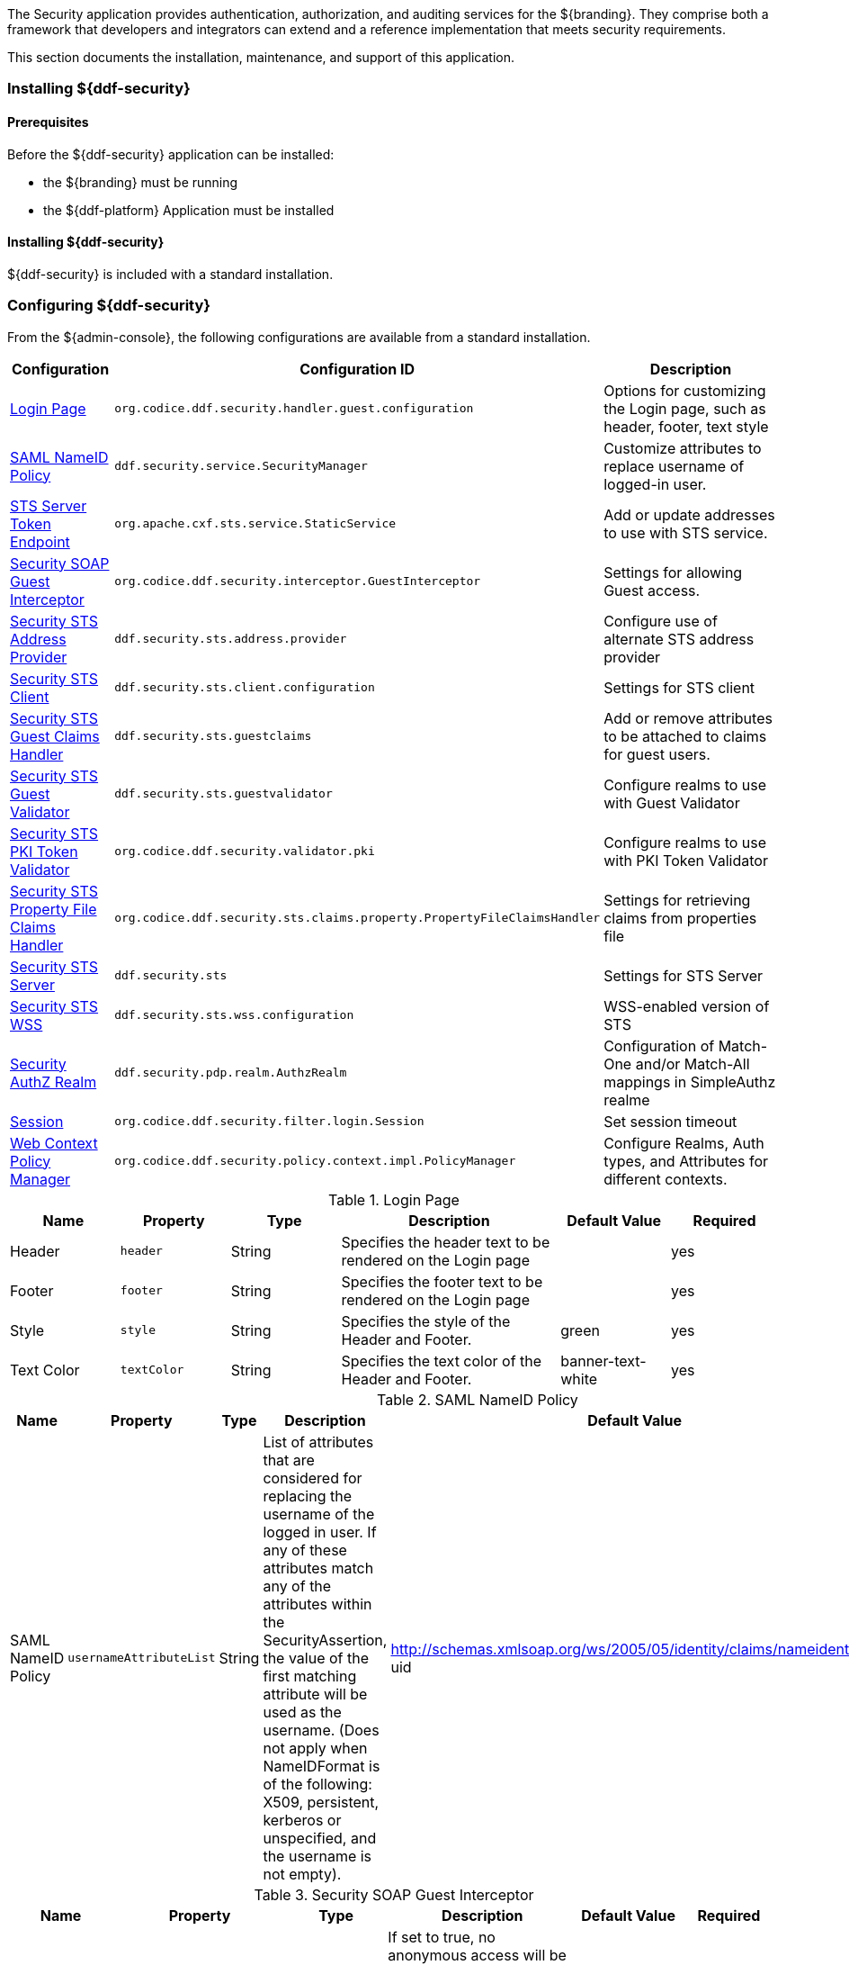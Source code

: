 
The Security application provides authentication, authorization, and auditing services for the ${branding}.
They comprise both a framework that developers and integrators can extend and a reference implementation that meets security requirements.

This section documents the installation, maintenance, and support of this application.

=== Installing ${ddf-security}

==== Prerequisites

Before the ${ddf-security} application can be installed:

* the ${branding} must be running
* the ${ddf-platform} Application must be installed

==== Installing ${ddf-security}

${ddf-security} is included with a standard installation.

=== Configuring ${ddf-security}

From the ${admin-console}, the following configurations are available from a standard installation.

[cols="1,3,3" options="header"]
|===
|Configuration
|Configuration ID
|Description

|<<login_page_table,Login Page>>
|`org.codice.ddf.security.handler.guest.configuration`
|Options for customizing the Login page, such as header, footer, text style

|<<saml_nameid_policy_table,SAML NameID Policy>>
|`ddf.security.service.SecurityManager`
|Customize attributes to replace username of logged-in user.

|<<sts_server_token_endpoint_table,STS Server Token Endpoint>>
|`org.apache.cxf.sts.service.StaticService`
|Add or update addresses to use with STS service.

|<<security_soap_guest_interceptor_table,Security SOAP Guest Interceptor>>
|`org.codice.ddf.security.interceptor.GuestInterceptor`
|Settings for allowing Guest access.

|<<security_sts_address_provider_table,Security STS Address Provider>>
|`ddf.security.sts.address.provider`
|Configure use of alternate STS address provider

|<<security_sts_client_table,Security STS Client>>
|`ddf.security.sts.client.configuration`
|Settings for STS client

|<<guest_claims_handler_configuration_table,Security STS Guest Claims Handler>>
|`ddf.security.sts.guestclaims`
|Add or remove attributes to be attached to claims for guest users.

|<<security_sts_guest_validator_table,Security STS Guest Validator>>
|`ddf.security.sts.guestvalidator`
|Configure realms to use with Guest Validator

|<<security_sts_pki_token_validator_table,Security STS PKI Token Validator>>
|`org.codice.ddf.security.validator.pki`
|Configure realms to use with PKI Token Validator

|<<file_based_claims_handler_table,Security STS Property File Claims Handler>>
|`org.codice.ddf.security.sts.claims.property.PropertyFileClaimsHandler`
|Settings for retrieving claims from properties file

|<<security_sts_server_table,Security STS Server>>
|`ddf.security.sts`
|Settings for STS Server

|<<security_sts_wss_table,Security STS WSS>>
|`ddf.security.sts.wss.configuration`
|WSS-enabled version of STS

|<<security_authz_realm_table,Security AuthZ Realm>>
|`ddf.security.pdp.realm.AuthzRealm`
|Configuration of Match-One and/or Match-All mappings in SimpleAuthz realme

|<<session_table,Session>>
|`org.codice.ddf.security.filter.login.Session`
|Set session timeout

|<<web_context_policy_manager_table, Web Context Policy Manager>>
|`org.codice.ddf.security.policy.context.impl.PolicyManager`
|Configure Realms, Auth types, and Attributes for different contexts.

|===

.[[login_page_table]]Login Page
[cols="1,1m,1,2,1,1" options="header"]
|===
|Name
|Property
|Type
|Description
|Default Value
|Required

|Header
|header
|String
|Specifies the header text to be rendered on the Login page
|
|yes

|Footer
|footer
|String
|Specifies the footer text to be rendered on the Login page
|
|yes

|Style
|style
|String
|Specifies the style of the Header and Footer.
|green
|yes

|Text Color
|textColor
|String
|Specifies the text color of the Header and Footer.
|banner-text-white
|yes

|===

.[[saml_nameid_policy_table]]SAML NameID Policy
[cols="1,1m,1,2,1,1" options="header"]
|===
|Name
|Property
|Type
|Description
|Default Value
|Required

|SAML NameID Policy
|usernameAttributeList
|String
|List of attributes that are considered for replacing the username of the logged in user. If any of these attributes match any of the attributes within the SecurityAssertion, the value of the first matching attribute will be used as the username. (Does not apply when NameIDFormat is of the following: X509, persistent, kerberos or unspecified, and the username is not empty).
|http://schemas.xmlsoap.org/ws/2005/05/identity/claims/nameidentifier, uid
|yes

|===

.[[security_soap_guest_interceptor_table]]Security SOAP Guest Interceptor
[cols="1,1m,1,2,1,1" options="header"]
|===
|Name
|Property
|Type
|Description
|Default Value
|Required

|Deny Anonymous Access
|anonymousAccessDenied
|Boolean
|If set to true, no anonymous access will be allowed via this anonymous interceptor. If set to false, this interceptor will generate anonymous tokens for incoming requests that lack a WS-Security header.
|false
|no

|Override Endpoint Policies
|overrideEndpointPolicies
|Boolean
|If checked, forces anonymous tokens to be created and inserted into the incoming request regardless of whether the policy requires an issued token. If set to false, if the endpoint policies cannot be satisfied, no changes will be made to the incoming request. This only applies to incoming requests that lack a WS-Security header - those with a WS-Security header are passed through unchanged.
|false
|no

|===

.[[sts_server_token_endpoint_table]]STS Server Token Endpoint
[cols="1,1m,1,2,1,1" options="header"]
|===
|Name
|Property
|Type
|Description
|Default Value
|Required

|
|endpoints
|String
|The list of endpoint addresses that correspond to this service
|.*
|yes

|===

.[[security_sts_address_provider_table]]Security STS Address Provider
[cols="1,1m,1,2,1,1" options="header"]
|===
|Name
|Property
|Type
|Description
|Default Value
|Required

|Use WSS STS
|useWss
|Boolean
|If you have a WSS STS configured, you may prefer to use it for services that need the STS address, such as SOAP sources.
|false
|yes

|===


.[[security_sts_client_table]]Security STS Client
[cols="1,1m,1,2,1,1" options="header"]
|===
|Name
|Property
|Type
|Description
|Default Value
|Required

|SAML Assertion Type:
|assertionType
|String
|The version of SAML to use. Most services require SAML v2.0. Changing this value from the default could cause services to stop responding.
|http://docs.oasis-open.org/wss/oasis-wss-saml-token-profile-1.1#SAMLV2.0
|yes

|SAML Key Type:
|keyType
|String
|The key type to use with SAML. Most services require Bearer. Changing this value from the default could cause services to stop responding.
|http://docs.oasis-open.org/ws-sx/ws-trust/200512/Bearer
|yes

|SAML Key Size:
|keySize
|String
|The key size to use with SAML. The default key size is 256 and this is fine for most applications. Changing this value from the default could cause services to stop responding.
|256
|yes

|Use Key:
|useKey
|Boolean
|Signals whether or not the STS Client should supply a public key to embed as the proof key. Changing this value from the default could cause services to stop responding.
|true
|yes

|STS WSDL Address:
|address
|String
|STS WSDL Address
|${org.codice.ddf.system.protocol}${org.codice.ddf.system.hostname}:${org.codice.ddf.system.port}${org.codice.ddf.system.rootContext}/SecurityTokenService?wsdl
|yes

|STS Endpoint Name:
|endpointName
|String
|STS Endpoint Name.
|no
|{http://docs.oasis-open.org/ws-sx/ws-trust/200512/}STS_Port

|STS Service Name:
|serviceName
|String
|STS Service Name.
|{http://docs.oasis-open.org/ws-sx/ws-trust/200512/}SecurityTokenService
|no

|Signature Properties:
|signatureProperties
|String
|Path to Signature crypto properties. This path can be part of the classpath, relative to ddf.home, or an absolute path on the system.
|etc/ws-security/server/signature.properties
|yes

|Encryption Properties:
|encryptionProperties
|String
|Path to Encryption crypto properties file. This path can be part of the classpath, relative to ddf.home, or an absolute path on the system.
|etc/ws-security/server/encryption.properties
|yes

|STS Properties:
|tokenProperties
|String
|Path to STS crypto properties file. This path can be part of the classpath, relative to ddf.home, or an absolute path on the system.
|etc/ws-security/server/signature.properties
|yes

|Claims:
|claims
|String
|List of claims that should be requested by the STS Client.
|http://schemas.xmlsoap.org/ws/2005/05/identity/claims/nameidentifier,http://schemas.xmlsoap.org/ws/2005/05/identity/claims/emailaddress,http://schemas.xmlsoap.org/ws/2005/05/identity/claims/surname,http://schemas.xmlsoap.org/ws/2005/05/identity/claims/givenname,http://schemas.xmlsoap.org/ws/2005/05/identity/claims/role
|yes
|===

.[[guest_claims_handler_configuration_table]]Security STS Guest Claims Handler
[cols="1,1m,1,2,1,1" options="header"]
|===
|Name
|Property
|Type
|Description
|Default Value
|Required

|Attributes
|attributes
|String
|The attributes to be returned for any Guest user.
|http://schemas.xmlsoap.org/ws/2005/05/identity/claims/nameidentifier=guest,http://schemas.xmlsoap.org/ws/2005/05/identity/claims/role=guest
|yes

|===

.[[security_sts_guest_validator_table]]Security STS Guest Validator
[cols="1,1m,1,2,1,1" options="header"]
|===
|Name
|Property
|Type
|Description
|Default Value
|Required

|Supported Realms
|supportedRealm
|String
|The realms that this validator supports.
|karaf,ldap
|yes

|===

.[[security_sts_server_table]]Security STS Server
[cols="1,1m,1,2,1,1" options="header"]
|===
|Name
|Property
|Type
|Description
|Default Value
|Required

|SAML Assertion Lifetime:
|lifetime
|Long
|Set the number of seconds that an issued SAML assertion will be good for.
|1800
|yes

|Token Issuer:
|issuer
|String
|The name of the server issuing tokens. Generally this is the cn or hostname of this machine on the network.
|${org.codice.ddf.system.hostname}
|yes

|Signature Username:
|signatureUsername
|String
|Alias of the private key in the STS Server's keystore used to sign messages.
|${org.codice.ddf.system.hostname}
|yes

|Encryption Username:
|encryptionUsername
|String
|Alias of the private key in the STS Server's keystore used to encrypt messages.
|${org.codice.ddf.system.hostname}
|yes

|===

.[[security_sts_pki_token_validator_table]]Security STS PKI Token Validator
[cols="1,1m,1,2,1,1" options="header"]
|===
|Name
|Property
|Type
|Description
|Default Value
|Required

|Realms
|realms
|String
|The realms to be validated by this validator.
|karaf
|yes

|Do Full Path Validation
|pathValidation
|Boolean
|Validate the full certificate path. Uncheck to only validate the subject cert. (RFC5280 6.1)
|true
|yes

|===

.[[file_based_claims_handler_table]]File Based Claims Handler
[cols="1,1m,1,2,1,1" options="header"]
|===
|Name
|Property
|Type
|Description
|Default Value
|Required

|Role Claim Type:
|roleClaimType
|String
|Role claim URI.
|http://schemas.xmlsoap.org/ws/2005/05/identity/claims/role
|yes

|User Role File:
|propertyFileLocation
|String
|Location of the file that maps roles to users.
|etc/users.properties
|yes

|User Attribute File:
|attributeFileLocation
|String
|Location of the file that maps attributes to users.
|etc/users.attributes
|yes

|===

.[[security_sts_server_table]]Security STS Server
[cols="1,1m,1,2,1,1" options="header"]
|===
|Name
|Property
|Type
|Description
|Default Value
|Required

|SAML Assertion Lifetime:
|lifetime
|Long
|Set the number of seconds that an issued SAML assertion will be good for.
|1800
|yes

|Token Issuer:
|issuer
|String
|The name of the server issuing tokens. Generally this is the cn or hostname of this machine on the network.
|${org.codice.ddf.system.hostname}
|yes

|Signature Username:
|signatureUsername
|String
|Alias of the private key in the STS Server's keystore used to sign messages.
|${org.codice.ddf.system.hostname}
|yes

|Encryption Username:
|encryptionUsername
|String
|Alias of the private key in the STS Server's keystore used to encrypt messages.
|${org.codice.ddf.system.hostname}
|yes

|===


.[[security_sts_wss_table]]Security STS WSS
[cols="1,1m,1,2,1,1" options="header"]
|===
|Name
|Property
|Type
|Description
|Default Value
|Required

|SAML Assertion Type:
|assertionType
|String
|The version of SAML to use. Most services require SAML v2.0. Changing this value from the default could cause services to stop responding.
|http://docs.oasis-open.org/wss/oasis-wss-saml-token-profile-1.1#SAMLV2.0
|yes

|SAML Key Type:
|keyType
|String
|The key type to use with SAML. Most services require Bearer. Changing this value from the default could cause services to stop responding.
|http://docs.oasis-open.org/ws-sx/ws-trust/200512/Bearer
|yes

|SAML Key Size:
|keySize
|String
|The key size to use with SAML. The default key size is 256 and this is fine for most applications. Changing this value from the default could cause services to stop responding.
|256
|yes

|Use Key:
|useKey
|Boolean
|Signals whether or not the STS Client should supply a public key to embed as the proof key. Changing this value from the default could cause services to stop responding.
|true
|yes

|STS WSDL Address:
|address
|String
|STS WSDL Address
|${org.codice.ddf.system.protocol}${org.codice.ddf.system.hostname}:${org.codice.ddf.system.httpsPort}${org.codice.ddf.system.rootContext}/SecurityTokenService?wsdl
|yes

|STS Endpoint Name:
|endpointName
|String
|STS Endpoint Name.
|{http://docs.oasis-open.org/ws-sx/ws-trust/200512/}STS_Port
|no

|STS Service Name:
|serviceName
|String
|STS Service Name.
|{http://docs.oasis-open.org/ws-sx/ws-trust/200512/}SecurityTokenService
|no

|Signature Properties:
|signatureProperties
|String
|Path to Signature crypto properties. This path can be part of the classpath, relative to ddf.home, or an absolute path on the system.
|etc/ws-security/server/signature.properties
|yes

|Encryption Properties:
|encryptionProperties
|String
|Path to Encryption crypto properties file. This path can be part of the classpath, relative to ddf.home, or an absolute path on the system.
|etc/ws-security/server/encryption.properties
|yes

|STS Properties:
|tokenProperties
|String
|Path to STS crypto properties file. This path can be part of the classpath, relative to ddf.home, or an absolute path on the system.
|etc/ws-security/server/signature.properties
|yes

|Claims:
|claims
|String
|Comma-delimited list of claims that should be requested by the STS.
|http://schemas.xmlsoap.org/ws/2005/05/identity/claims/nameidentifier,http://schemas.xmlsoap.org/ws/2005/05/identity/claims/emailaddress,http://schemas.xmlsoap.org/ws/2005/05/identity/claims/surname,http://schemas.xmlsoap.org/ws/2005/05/identity/claims/givenname,http://schemas.xmlsoap.org/ws/2005/05/identity/claims/role
|yes

|===

.[[security_authz_realm_table]]Security AuthZ Realm
[cols="1,1m,1,2,1,1" options="header"]
|===
|Name
|Property
|Type
|Description
|Default Value
|Required

|Match-All Mappings
|matchAllMappings
|String
|List of 'Match-All' subject attribute to Metacard attribute mapping. All values of this metacard key must be present in the corresponding subject key values. Format is subjectAttrName=metacardAttrName.
|
|no

|Match-One Mappings
|matchOneMappings
|String
|List of 'Match-One' subject attribute to Metacard attribute mapping. One value of this metacard key must be present in the corresponding subject key values. Format is subjectAttrName=metacardAttrName.
|
|no

|Environment Attributes
|environmentAttributes
|String
|List of environment attributes to pass to the XACML engine. Format is attributeId=attributeValue1,attributeValue2.
|
|no

|===

.[[session_table]]Session
[cols="1,1m,1,2,1,1" options="header"]
|===
|Name
|Property
|Type
|Description
|Default Value
|Required

|Session Timeout (in minutes)
|expirationTime
|Integer
|The number of minutes after a session has been inactive that it should be invalidated.
|31
|yes

|===

.[[web_context_policy_manager_table]]Web Context Policy Manager Configuration
[cols="1,1m,1,2,1,1" options="header"]
|===
|Name
|Property
|Type
|Description
|Default Value
|Required

|Context Realms
|realms
|String
|List of realms supporting each context. `karaf` is provided by default. Example: `/=karaf`
|/=karaf
|yes

|Authentication Types
|authenticationTypes
|String
a|List of authentication types required for each context. List of default valid authentication types are: SAML, BASIC, PKI, GUEST. Example: /context=AUTH1\|AUTH2\|AUTH3
a|/=SAML\|GUEST,/admin=SAML\|basic,/system=basic,/solr=SAML\|PKI\|basic,/sources=SAML\|basic,/security-config=SAML\|basic
|yes

|Required Attributes
|requiredAttributes
|String
|List of attributes required for each Web Context. Example: /context={role=role1;type=type1}"
|/=,/admin={http://schemas.xmlsoap.org/ws/2005/05/identity/claims/role=system-admin},/solr={http://schemas.xmlsoap.org/ws/2005/05/identity/claims/role=system-admin},/system={http://schemas.xmlsoap.org/ws/2005/05/identity/claims/role=system-admin},/security-config={http://schemas.xmlsoap.org/ws/2005/05/identity/claims/role=system-admin}
|yes

|White Listed Contexts
|whiteListContexts
|String
|List of contexts that will not use security. Note that sub-contexts to ones listed here will also skip security, unless authentication types are provided for it. For example: if /foo is listed here, then /foo/bar will also not require any sort of authentication. However, if /foo is listed and /foo/bar has authentication types provided in the 'Authentication Types' field, then that more specific policy will be used.
|${org.codice.ddf.system.rootContext}/SecurityTokenService,${org.codice.ddf.system.rootContext}/internal/metrics,${org.codice.ddf.system.rootContext}/saml,/proxy,${org.codice.ddf.system.rootContext}/saml,${org.codice.ddf.system.rootContext}/idp,/idp,${org.codice.ddf.system.rootContext}/platform/config/ui
|yes
|===

[NOTE]
====
For more details on how sub-contexts affect authentication realms, see <<Configuring ${branding} Authentication Scheme>>.
====

==== Applications Included in ${ddf-security}

* Security CAS
* Security Core
* Security Encryption
* Security IdP
* Security PEP
* Security PDP
* Security STS

